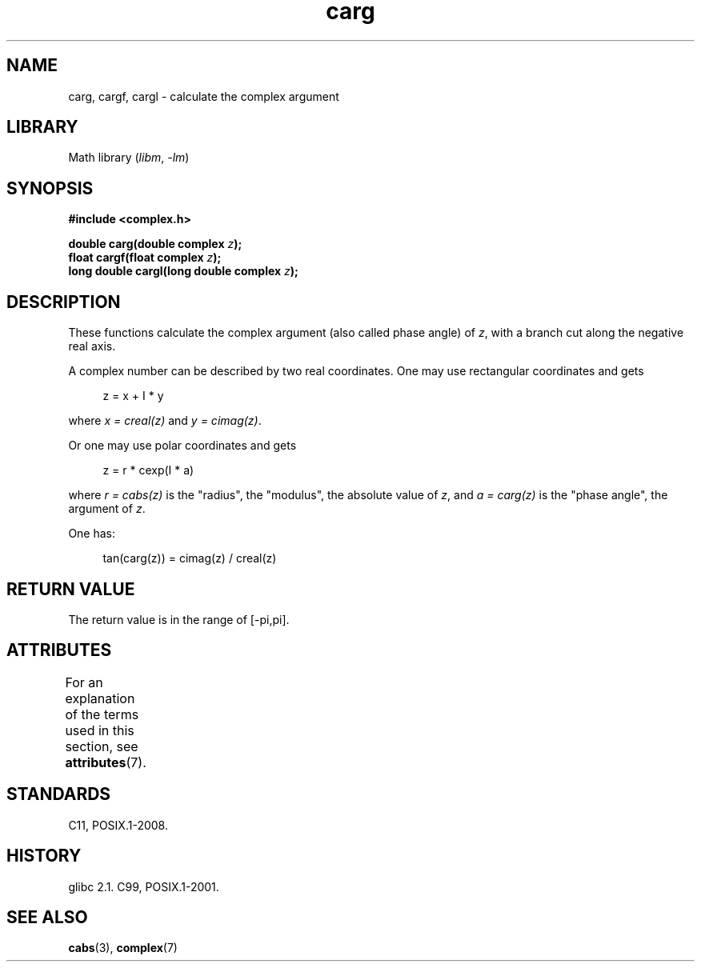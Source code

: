'\" t
.\" Copyright 2002 Walter Harms (walter.harms@informatik.uni-oldenburg.de)
.\"
.\" SPDX-License-Identifier: GPL-1.0-or-later
.\"
.TH carg 3 2024-05-02 "Linux man-pages (unreleased)"
.SH NAME
carg, cargf, cargl \- calculate the complex argument
.SH LIBRARY
Math library
.RI ( libm ", " \-lm )
.SH SYNOPSIS
.nf
.B #include <complex.h>
.P
.BI "double carg(double complex " z ");"
.BI "float cargf(float complex " z ");"
.BI "long double cargl(long double complex " z ");"
.fi
.SH DESCRIPTION
These functions calculate the complex argument (also called phase angle) of
.IR z ,
with a branch cut along the negative real axis.
.P
A complex number can be described by two real coordinates.
One may use rectangular coordinates and gets
.P
.in +4n
.EX
z = x + I * y
.EE
.in
.P
where
.I x\~=\~creal(z)
and
.IR y\~=\~cimag(z) .
.P
Or one may use polar coordinates and gets
.P
.in +4n
.EX
z = r * cexp(I * a)
.EE
.in
.P
where
.I r\~=\~cabs(z)
is the "radius", the "modulus", the absolute value of
.IR z ,
and
.I a\~=\~carg(z)
is the "phase angle", the argument of
.IR z .
.P
One has:
.P
.in +4n
.EX
tan(carg(z)) = cimag(z) / creal(z)
.EE
.in
.SH RETURN VALUE
The return value is in the range of [\-pi,pi].
.SH ATTRIBUTES
For an explanation of the terms used in this section, see
.BR attributes (7).
.TS
allbox;
lbx lb lb
l l l.
Interface	Attribute	Value
T{
.na
.nh
.BR carg (),
.BR cargf (),
.BR cargl ()
T}	Thread safety	MT-Safe
.TE
.SH STANDARDS
C11, POSIX.1-2008.
.SH HISTORY
glibc 2.1.
C99, POSIX.1-2001.
.SH SEE ALSO
.BR cabs (3),
.BR complex (7)
